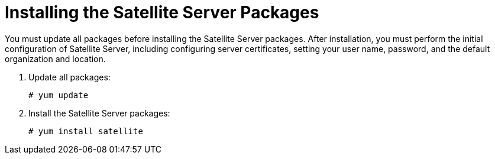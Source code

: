 [[installing_satellite_server_install_guide]]

= Installing the Satellite Server Packages

You must update all packages before installing the Satellite Server packages. After installation, you must perform the initial configuration of Satellite Server, including configuring server certificates, setting your user name, password, and the default organization and location.

. Update all packages:
+
[options="nowrap"]
----
# yum update
----

. Install the Satellite Server packages:
+
[options="nowrap"]
----
# yum install satellite
----
